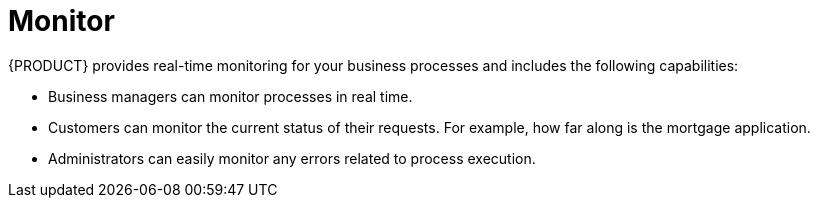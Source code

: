 [id='monitor-project']
= Monitor

{PRODUCT} provides real-time monitoring for your business processes and includes the following capabilities:

* Business managers can monitor processes in real time.
* Customers can monitor the current status of their requests. For example, how far along is the mortgage application.
* Administrators can easily monitor any errors related to process execution.
